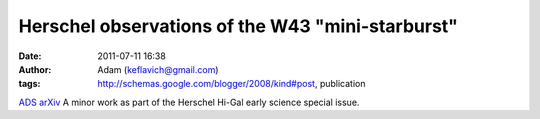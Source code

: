 Herschel observations of the W43 "mini-starburst"
#################################################
:date: 2011-07-11 16:38
:author: Adam (keflavich@gmail.com)
:tags: http://schemas.google.com/blogger/2008/kind#post, publication

`ADS`_
`arXiv`_
A minor work as part of the Herschel Hi-Gal early science special issue.

.. _ADS: http://adsabs.harvard.edu/abs/2010A%26A...518L..90B
.. _arXiv: http://arxiv.org/abs/1005.4092
